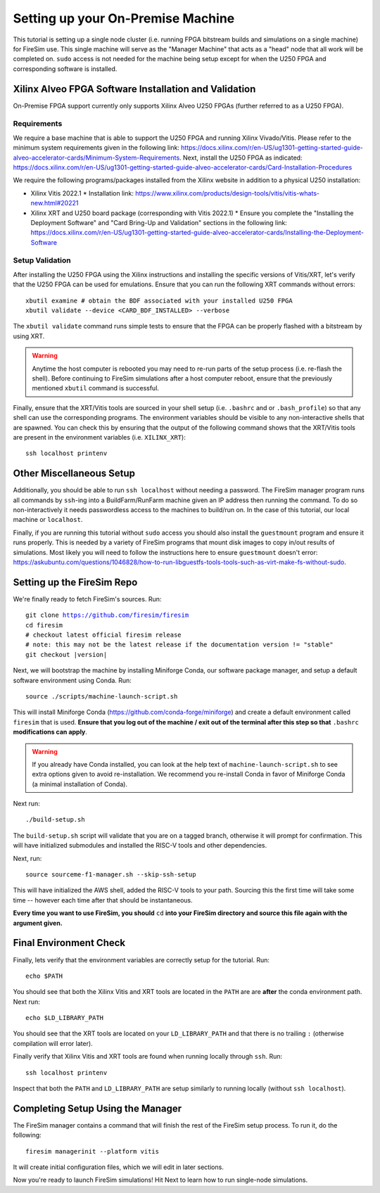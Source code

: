 Setting up your On-Premise Machine
==================================

This tutorial is setting up a single node cluster (i.e. running FPGA bitstream builds and simulations on a single machine) for FireSim use.
This single machine will serve as the "Manager Machine" that acts as a "head" node that all work will be completed on.
``sudo`` access is not needed for the machine being setup except for when the U250 FPGA and corresponding software is installed.

Xilinx Alveo FPGA Software Installation and Validation
------------------------------------------------------

On-Premise FPGA support currently only supports Xilinx Alveo U250 FPGAs (further referred to as a U250 FPGA).

Requirements
~~~~~~~~~~~~

We require a base machine that is able to support the U250 FPGA and running Xilinx Vivado/Vitis.
Please refer to the minimum system requirements given in the following link: https://docs.xilinx.com/r/en-US/ug1301-getting-started-guide-alveo-accelerator-cards/Minimum-System-Requirements.
Next, install the U250 FPGA as indicated: https://docs.xilinx.com/r/en-US/ug1301-getting-started-guide-alveo-accelerator-cards/Card-Installation-Procedures

We require the following programs/packages installed from the Xilinx website in addition to a physical U250 installation:

* Xilinx Vitis 2022.1
  * Installation link: https://www.xilinx.com/products/design-tools/vitis/vitis-whats-new.html#20221
* Xilinx XRT and U250 board package (corresponding with Vitis 2022.1)
  * Ensure you complete the "Installing the Deployment Software" and "Card Bring-Up and Validation" sections in the following link: https://docs.xilinx.com/r/en-US/ug1301-getting-started-guide-alveo-accelerator-cards/Installing-the-Deployment-Software

Setup Validation
~~~~~~~~~~~~~~~~

After installing the U250 FPGA using the Xilinx instructions and installing the specific versions of Vitis/XRT, let's verify that the U250 FPGA can be used for emulations.
Ensure that you can run the following XRT commands without errors:

.. parsed-literal::

   xbutil examine # obtain the BDF associated with your installed U250 FPGA
   xbutil validate --device <CARD_BDF_INSTALLED> --verbose

The ``xbutil validate`` command runs simple tests to ensure that the FPGA can be properly flashed with a bitstream by using XRT.

.. Warning:: Anytime the host computer is rebooted you may need to re-run parts of the setup process (i.e. re-flash the shell).
     Before continuing to FireSim simulations after a host computer reboot, ensure that the previously mentioned ``xbutil`` command is successful.

Finally, ensure that the XRT/Vitis tools are sourced in your shell setup (i.e. ``.bashrc`` and or ``.bash_profile``) so that any shell can use the corresponding programs.
The environment variables should be visible to any non-interactive shells that are spawned.
You can check this by ensuring that the output of the following command shows that the XRT/Vitis tools are present in the environment variables (i.e. ``XILINX_XRT``):

.. parsed-literal::

    ssh localhost printenv

Other Miscellaneous Setup
-------------------------

Additionally, you should be able to run ``ssh localhost`` without needing a password.
The FireSim manager program runs all commands by ``ssh``-ing into a BuildFarm/RunFarm machine given an IP address then running the command.
To do so non-interactively it needs passwordless access to the machines to build/run on.
In the case of this tutorial, our local machine or ``localhost``.

Finally, if you are running this tutorial without ``sudo`` access you should also install the ``guestmount`` program and ensure it runs properly.
This is needed by a variety of FireSim programs that mount disk images to copy in/out results of simulations.
Most likely you will need to follow the instructions here to ensure ``guestmount`` doesn't error: https://askubuntu.com/questions/1046828/how-to-run-libguestfs-tools-tools-such-as-virt-make-fs-without-sudo.

Setting up the FireSim Repo
---------------------------

We're finally ready to fetch FireSim's sources. Run:

.. parsed-literal::

    git clone https://github.com/firesim/firesim
    cd firesim
    # checkout latest official firesim release
    # note: this may not be the latest release if the documentation version != "stable"
    git checkout |version|

Next, we will bootstrap the machine by installing Miniforge Conda, our software package manager, and setup a default software environment using Conda.
Run:

.. parsed-literal::

   source ./scripts/machine-launch-script.sh

This will install Miniforge Conda (https://github.com/conda-forge/miniforge) and create a default environment called ``firesim`` that is used.
**Ensure that you log out of the machine / exit out of the terminal after this step so that** ``.bashrc`` **modifications can apply**.

.. Warning:: If you already have Conda installed, you can look at the help text of ``machine-launch-script.sh`` to see extra options given
   to avoid re-installation. We recommend you re-install Conda in favor of Miniforge Conda (a minimal installation of Conda).

Next run:

.. parsed-literal::

    ./build-setup.sh

The ``build-setup.sh`` script will validate that you are on a tagged branch,
otherwise it will prompt for confirmation.
This will have initialized submodules and installed the RISC-V tools and
other dependencies.

Next, run:

.. parsed-literal::

    source sourceme-f1-manager.sh --skip-ssh-setup

This will have initialized the AWS shell, added the RISC-V tools to your
path. Sourcing this the first time will take some time -- however each time after that should be instantaneous.

**Every time you want to use FireSim, you should** ``cd`` **into
your FireSim directory and source this file again with the argument given.**

Final Environment Check
-----------------------

Finally, lets verify that the environment variables are correctly setup for the tutorial. Run:

.. parsed-literal::

   echo $PATH

You should see that both the Xilinx Vitis and XRT tools are located in the ``PATH`` are are **after**
the conda environment path. Next run:

.. parsed-literal::

   echo $LD_LIBRARY_PATH

You should see that the XRT tools are located on your ``LD_LIBRARY_PATH`` and that there
is no trailing ``:`` (otherwise compilation will error later).

Finally verify that Xilinx Vitis and XRT tools are found when running locally through ``ssh``. Run:

.. parsed-literal::

   ssh localhost printenv

Inspect that both the ``PATH`` and ``LD_LIBRARY_PATH`` are setup similarly to running
locally (without ``ssh localhost``).

Completing Setup Using the Manager
----------------------------------

The FireSim manager contains a command that will finish the rest of the FireSim setup process.
To run it, do the following:

.. parsed-literal::

    firesim managerinit --platform vitis

It will create initial configuration files, which we will edit in later
sections.

Now you're ready to launch FireSim simulations! Hit Next to learn how to run single-node simulations.
